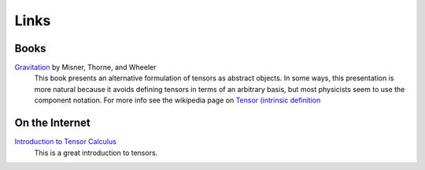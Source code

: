 Links
=====

Books
-----

`Gravitation <http://www.amazon.com/Gravitation-Physics-Series-Charles-Misner/dp/0716703440>`_ by Misner, Thorne, and Wheeler
    This book presents an alternative formulation of tensors as abstract objects. In some ways, this presentation is more natural because it avoids defining tensors in terms of an arbitrary basis, but most physicists seem to use the component notation. For more info see the wikipedia page on `Tensor (intrinsic definition <http://en.wikipedia.org/wiki/Tensor_%28intrinsic_definition%29>`_

On the Internet
---------------

`Introduction to Tensor Calculus <http://www.ita.uni-heidelberg.de/~dullemond/lectures/tensor/tensor.pdf>`_
    This is a great introduction to tensors.

